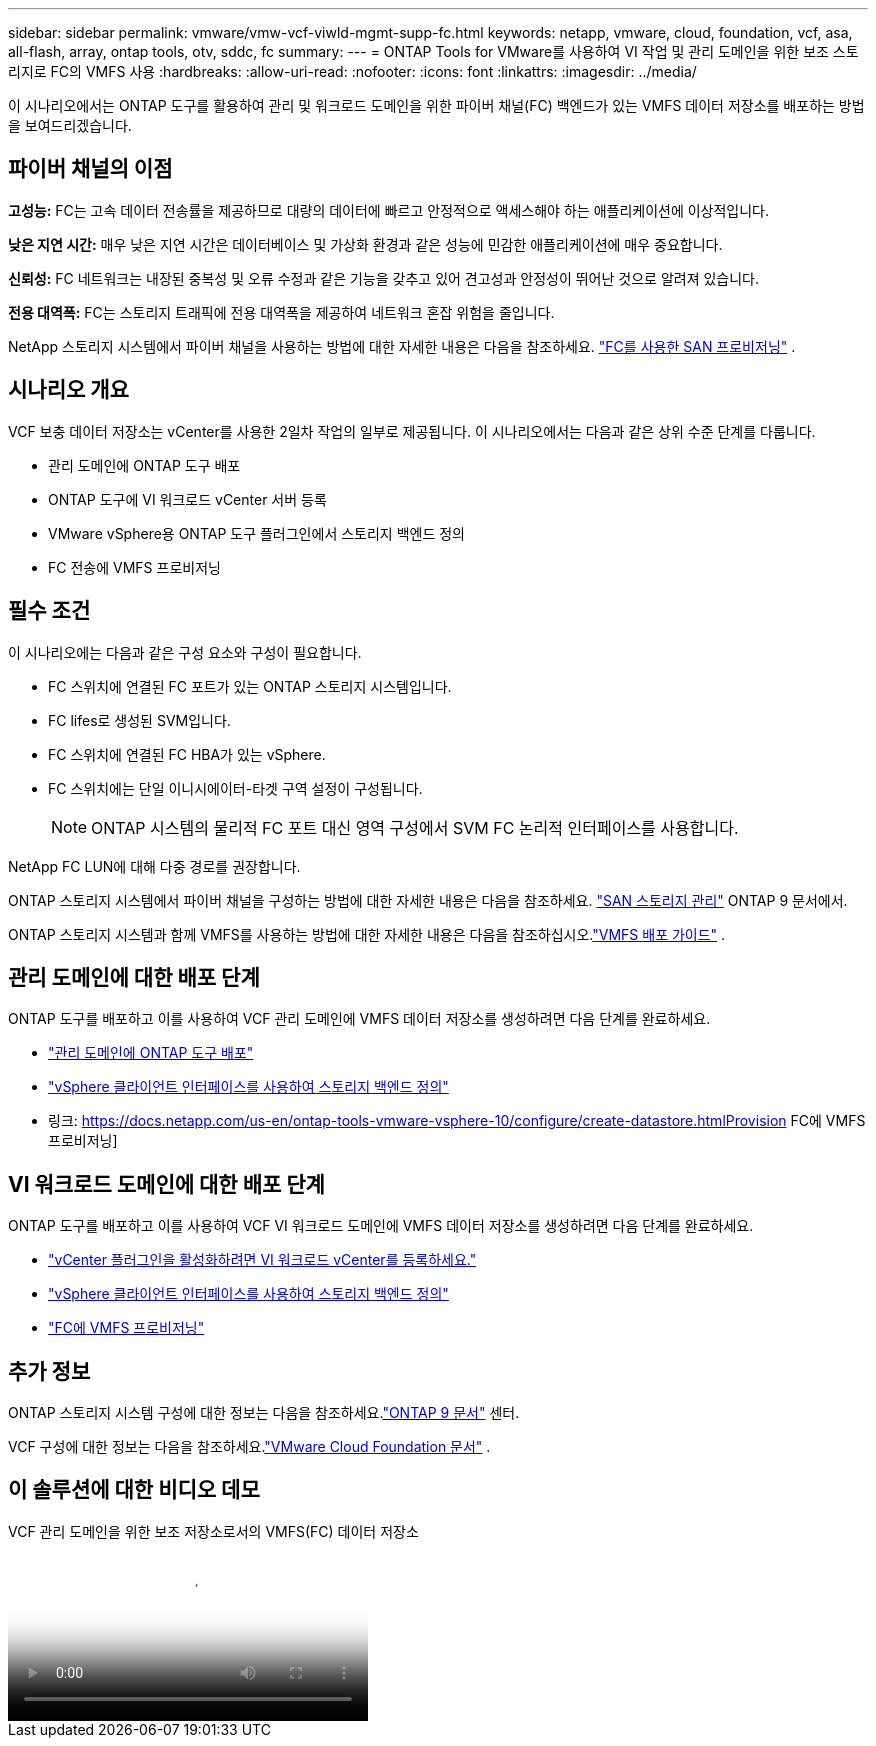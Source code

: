 ---
sidebar: sidebar 
permalink: vmware/vmw-vcf-viwld-mgmt-supp-fc.html 
keywords: netapp, vmware, cloud, foundation, vcf, asa, all-flash, array, ontap tools, otv, sddc, fc 
summary:  
---
= ONTAP Tools for VMware를 사용하여 VI 작업 및 관리 도메인을 위한 보조 스토리지로 FC의 VMFS 사용
:hardbreaks:
:allow-uri-read: 
:nofooter: 
:icons: font
:linkattrs: 
:imagesdir: ../media/


[role="lead"]
이 시나리오에서는 ONTAP 도구를 활용하여 관리 및 워크로드 도메인을 위한 파이버 채널(FC) 백엔드가 있는 VMFS 데이터 저장소를 배포하는 방법을 보여드리겠습니다.



== 파이버 채널의 이점

*고성능:* FC는 고속 데이터 전송률을 제공하므로 대량의 데이터에 빠르고 안정적으로 액세스해야 하는 애플리케이션에 이상적입니다.

*낮은 지연 시간:* 매우 낮은 지연 시간은 데이터베이스 및 가상화 환경과 같은 성능에 민감한 애플리케이션에 매우 중요합니다.

*신뢰성:* FC 네트워크는 내장된 중복성 및 오류 수정과 같은 기능을 갖추고 있어 견고성과 안정성이 뛰어난 것으로 알려져 있습니다.

*전용 대역폭:* FC는 스토리지 트래픽에 전용 대역폭을 제공하여 네트워크 혼잡 위험을 줄입니다.

NetApp 스토리지 시스템에서 파이버 채널을 사용하는 방법에 대한 자세한 내용은 다음을 참조하세요. https://docs.netapp.com/us-en/ontap/san-admin/san-provisioning-fc-concept.html["FC를 사용한 SAN 프로비저닝"] .



== 시나리오 개요

VCF 보충 데이터 저장소는 vCenter를 사용한 2일차 작업의 일부로 제공됩니다.  이 시나리오에서는 다음과 같은 상위 수준 단계를 다룹니다.

* 관리 도메인에 ONTAP 도구 배포
* ONTAP 도구에 VI 워크로드 vCenter 서버 등록
* VMware vSphere용 ONTAP 도구 플러그인에서 스토리지 백엔드 정의
* FC 전송에 VMFS 프로비저닝




== 필수 조건

이 시나리오에는 다음과 같은 구성 요소와 구성이 필요합니다.

* FC 스위치에 연결된 FC 포트가 있는 ONTAP 스토리지 시스템입니다.
* FC lifes로 생성된 SVM입니다.
* FC 스위치에 연결된 FC HBA가 있는 vSphere.
* FC 스위치에는 단일 이니시에이터-타겟 구역 설정이 구성됩니다.
+

NOTE: ONTAP 시스템의 물리적 FC 포트 대신 영역 구성에서 SVM FC 논리적 인터페이스를 사용합니다.



NetApp FC LUN에 대해 다중 경로를 권장합니다.

ONTAP 스토리지 시스템에서 파이버 채널을 구성하는 방법에 대한 자세한 내용은 다음을 참조하세요. https://docs.netapp.com/us-en/ontap/san-management/index.html["SAN 스토리지 관리"] ONTAP 9 문서에서.

ONTAP 스토리지 시스템과 함께 VMFS를 사용하는 방법에 대한 자세한 내용은 다음을 참조하십시오.link:vmw-vmfs-deploy.html["VMFS 배포 가이드"] .



== 관리 도메인에 대한 배포 단계

ONTAP 도구를 배포하고 이를 사용하여 VCF 관리 도메인에 VMFS 데이터 저장소를 생성하려면 다음 단계를 완료하세요.

* link:https://docs.netapp.com/us-en/ontap-tools-vmware-vsphere-10/deploy/ontap-tools-deployment.html["관리 도메인에 ONTAP 도구 배포"]
* link:https://docs.netapp.com/us-en/ontap-tools-vmware-vsphere-10/configure/add-storage-backend.html["vSphere 클라이언트 인터페이스를 사용하여 스토리지 백엔드 정의"]
* 링크: https://docs.netapp.com/us-en/ontap-tools-vmware-vsphere-10/configure/create-datastore.htmlProvision FC에 VMFS 프로비저닝]




== VI 워크로드 도메인에 대한 배포 단계

ONTAP 도구를 배포하고 이를 사용하여 VCF VI 워크로드 도메인에 VMFS 데이터 저장소를 생성하려면 다음 단계를 완료하세요.

* link:https://docs.netapp.com/us-en/ontap-tools-vmware-vsphere-10/configure/add-vcenter.html["vCenter 플러그인을 활성화하려면 VI 워크로드 vCenter를 등록하세요."]
* link:https://docs.netapp.com/us-en/ontap-tools-vmware-vsphere-10/configure/add-storage-backend.html["vSphere 클라이언트 인터페이스를 사용하여 스토리지 백엔드 정의"]
* link:https://docs.netapp.com/us-en/ontap-tools-vmware-vsphere-10/configure/create-vvols-datastore.html["FC에 VMFS 프로비저닝"]




== 추가 정보

ONTAP 스토리지 시스템 구성에 대한 정보는 다음을 참조하세요.link:https://docs.netapp.com/us-en/ontap["ONTAP 9 문서"] 센터.

VCF 구성에 대한 정보는 다음을 참조하세요.link:https://techdocs.broadcom.com/us/en/vmware-cis/vcf/vcf-5-2-and-earlier/5-2.html["VMware Cloud Foundation 문서"] .



== 이 솔루션에 대한 비디오 데모

.VCF 관리 도메인을 위한 보조 저장소로서의 VMFS(FC) 데이터 저장소
video::3135c36f-3a13-4c95-aac9-b2a0001816dc[panopto,width=360]